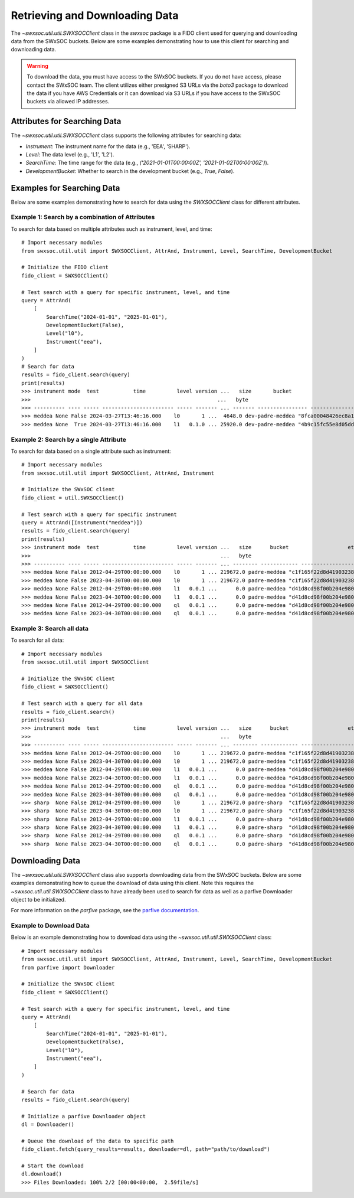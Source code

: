 .. _retrieving_data:

**************************************
Retrieving and Downloading Data
**************************************

The `~swxsoc.util.util.SWXSOCClient` class in the `swxsoc` package is a FIDO client used for querying and downloading data from the SWxSOC buckets. Below are some examples demonstrating how to use this client for searching and downloading data.

.. warning::

    To download the data, you must have access to the SWxSOC buckets. If you do not have access, please contact the SWxSOC team. The client utilizes either presigned S3 URLs via the `boto3` package to download the data if you have AWS Credentials or it can download via S3 URLs if you have access to the SWxSOC buckets via allowed IP addresses.

Attributes for Searching Data
=============================
The `~swxsoc.util.util.SWXSOCClient` class supports the following attributes for searching data:

- `Instrument`: The instrument name for the data (e.g., 'EEA', 'SHARP').
- `Level`: The data level (e.g., 'L1', 'L2').
- `SearchTime`: The time range for the data (e.g., `('2021-01-01T00:00:00Z', '2021-01-02T00:00:00Z')`).
- `DevelopmentBucket`: Whether to search in the development bucket (e.g., `True`, `False`).

Examples for Searching Data
===========================
Below are some examples demonstrating how to search for data using the `SWXSOCClient` class for different attributes.


Example 1: Search by a combination of Attributes
------------------------------------------------

To search for data based on multiple attributes such as instrument, level, and time::

    # Import necessary modules
    from swxsoc.util.util import SWXSOCClient, AttrAnd, Instrument, Level, SearchTime, DevelopmentBucket

    # Initialize the FIDO client
    fido_client = SWXSOCClient()

    # Test search with a query for specific instrument, level, and time
    query = AttrAnd(
        [
            SearchTime("2024-01-01", "2025-01-01"),
            DevelopmentBucket(False),
            Level("l0"),
            Instrument("eea"),
        ]
    )
    # Search for data
    results = fido_client.search(query)
    print(results)
    >>> instrument mode  test           time          level version ...   size       bucket                     etag                storage_class    last_modified   
    >>>                                                            ...   byte                                                                                       
    >>> ---------- ---- ----- ----------------------- ----- ------- ... ------- ---------------- ---------------------------------- ------------- -------------------
    >>> meddea None False 2024-03-27T13:46:16.000    l0       1 ...  4648.0 dev-padre-meddea "8fca00048426ec8a114750a4de80c161"      STANDARD 2024-08-09 17:12:09
    >>> meddea None  True 2024-03-27T13:46:16.000    l1   0.1.0 ... 25920.0 dev-padre-meddea "4b9c15fc55e8d05dd9b8414e146c51c3"      STANDARD 2024-08-09 17:12:24

Example 2: Search by a single Attribute
----------------------------------------

To search for data based on a single attribute such as instrument::

    # Import necessary modules
    from swxsoc.util.util import SWXSOCClient, AttrAnd, Instrument

    # Initialize the SWxSOC client
    fido_client = util.SWXSOCClient()

    # Test search with a query for specific instrument
    query = AttrAnd([Instrument("meddea")])
    results = fido_client.search(query)
    print(results)
    >>> instrument mode  test           time          level version ...   size      bucket                   etag                storage_class    last_modified   
    >>>                                                             ...   byte                                                                                    
    >>> ---------- ---- ----- ----------------------- ----- ------- ... -------- ------------ ---------------------------------- ------------- -------------------
    >>> meddea None False 2012-04-29T00:00:00.000    l0       1 ... 219672.0 padre-meddea "c1f165f22d8d4190323894a4df26cda4"      STANDARD 2024-07-10 18:17:34
    >>> meddea None False 2023-04-30T00:00:00.000    l0       1 ... 219672.0 padre-meddea "c1f165f22d8d4190323894a4df26cda4"      STANDARD 2024-07-01 15:07:52
    >>> meddea None False 2012-04-29T00:00:00.000    l1   0.0.1 ...      0.0 padre-meddea "d41d8cd98f00b204e9800998ecf8427e"      STANDARD 2024-07-10 18:17:58
    >>> meddea None False 2023-04-30T00:00:00.000    l1   0.0.1 ...      0.0 padre-meddea "d41d8cd98f00b204e9800998ecf8427e"      STANDARD 2024-07-01 15:08:01
    >>> meddea None False 2012-04-29T00:00:00.000    ql   0.0.1 ...      0.0 padre-meddea "d41d8cd98f00b204e9800998ecf8427e"      STANDARD 2024-07-10 18:18:01
    >>> meddea None False 2023-04-30T00:00:00.000    ql   0.0.1 ...      0.0 padre-meddea "d41d8cd98f00b204e9800998ecf8427e"      STANDARD 2024-07-01 15:08:05


Example 3: Search all data
--------------------------

To search for all data::

    # Import necessary modules
    from swxsoc.util.util import SWXSOCClient

    # Initialize the SWxSOC client
    fido_client = SWXSOCClient()

    # Test search with a query for all data
    results = fido_client.search()
    print(results)
    >>> instrument mode  test           time          level version ...   size      bucket                   etag                storage_class    last_modified   
    >>>                                                             ...   byte                                                                                    
    >>> ---------- ---- ----- ----------------------- ----- ------- ... -------- ------------ ---------------------------------- ------------- -------------------
    >>> meddea None False 2012-04-29T00:00:00.000    l0       1 ... 219672.0 padre-meddea "c1f165f22d8d4190323894a4df26cda4"      STANDARD 2024-07-10 18:17:34
    >>> meddea None False 2023-04-30T00:00:00.000    l0       1 ... 219672.0 padre-meddea "c1f165f22d8d4190323894a4df26cda4"      STANDARD 2024-07-01 15:07:52
    >>> meddea None False 2012-04-29T00:00:00.000    l1   0.0.1 ...      0.0 padre-meddea "d41d8cd98f00b204e9800998ecf8427e"      STANDARD 2024-07-10 18:17:58
    >>> meddea None False 2023-04-30T00:00:00.000    l1   0.0.1 ...      0.0 padre-meddea "d41d8cd98f00b204e9800998ecf8427e"      STANDARD 2024-07-01 15:08:01
    >>> meddea None False 2012-04-29T00:00:00.000    ql   0.0.1 ...      0.0 padre-meddea "d41d8cd98f00b204e9800998ecf8427e"      STANDARD 2024-07-10 18:18:01
    >>> meddea None False 2023-04-30T00:00:00.000    ql   0.0.1 ...      0.0 padre-meddea "d41d8cd98f00b204e9800998ecf8427e"      STANDARD 2024-07-01 15:08:05
    >>> sharp  None False 2012-04-29T00:00:00.000    l0       1 ... 219672.0 padre-sharp  "c1f165f22d8d4190323894a4df26cda4"      STANDARD 2024-07-10 18:17:34
    >>> sharp  None False 2023-04-30T00:00:00.000    l0       1 ... 219672.0 padre-sharp  "c1f165f22d8d4190323894a4df26cda4"      STANDARD 2024-07-01 15:07:52
    >>> sharp  None False 2012-04-29T00:00:00.000    l1   0.0.1 ...      0.0 padre-sharp  "d41d8cd98f00b204e9800998ecf8427e"      STANDARD 2024-07-10 18:17:58
    >>> sharp  None False 2023-04-30T00:00:00.000    l1   0.0.1 ...      0.0 padre-sharp  "d41d8cd98f00b204e9800998ecf8427e"      STANDARD 2024-07-01 15:08:01
    >>> sharp  None False 2012-04-29T00:00:00.000    ql   0.0.1 ...      0.0 padre-sharp  "d41d8cd98f00b204e9800998ecf8427e"      STANDARD 2024-07-10 18:18:01
    >>> sharp  None False 2023-04-30T00:00:00.000    ql   0.0.1 ...      0.0 padre-sharp  "d41d8cd98f00b204e9800998ecf8427e"      STANDARD 2024-07-01 15:08:05

Downloading Data
================
The `~swxsoc.util.util.SWXSOCClient` class also supports downloading data from the SWxSOC buckets. Below are some examples demonstrating how to queue the download of data using this client. Note this requires the `~swxsoc.util.util.SWXSOCClient` class to have already been used to search for data as well as a parfive Downloader object to be initialized.

For more information on the `parfive` package, see the `parfive documentation <https://parfive.readthedocs.io/en/latest/api/parfive.Downloader.html>`_.

Example to Download Data
------------------------
Below is an example demonstrating how to download data using the `~swxsoc.util.util.SWXSOCClient` class::

    # Import necessary modules
    from swxsoc.util.util import SWXSOCClient, AttrAnd, Instrument, Level, SearchTime, DevelopmentBucket
    from parfive import Downloader

    # Initialize the SWxSOC client
    fido_client = SWXSOCClient()

    # Test search with a query for specific instrument, level, and time
    query = AttrAnd(
        [
            SearchTime("2024-01-01", "2025-01-01"),
            DevelopmentBucket(False),
            Level("l0"),
            Instrument("eea"),
        ]
    )

    # Search for data
    results = fido_client.search(query)

    # Initialize a parfive Downloader object
    dl = Downloader()

    # Queue the download of the data to specific path
    fido_client.fetch(query_results=results, downloader=dl, path="path/to/download")

    # Start the download
    dl.download()
    >>> Files Downloaded: 100% 2/2 [00:00<00:00,  2.59file/s]